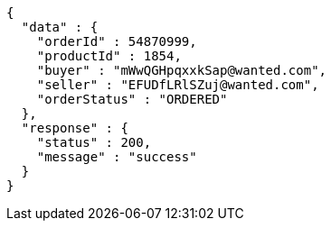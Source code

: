 [source,json,options="nowrap"]
----
{
  "data" : {
    "orderId" : 54870999,
    "productId" : 1854,
    "buyer" : "mWwQGHpqxxkSap@wanted.com",
    "seller" : "EFUDfLRlSZuj@wanted.com",
    "orderStatus" : "ORDERED"
  },
  "response" : {
    "status" : 200,
    "message" : "success"
  }
}
----